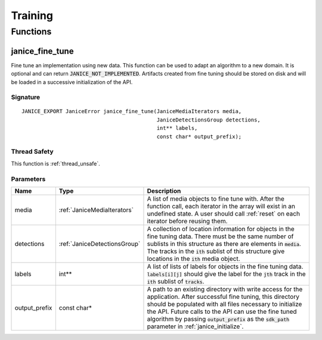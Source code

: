 Training
========

Functions
---------

.. _janice_fine_tune:

janice\_fine\_tune
~~~~~~~~~~~~~~~~~~

Fine tune an implementation using new data. This function can be used to adapt
an algorithm to a new domain. It is optional and can return
:code:`JANICE_NOT_IMPLEMENTED`. Artifacts created from fine tuning should be stored
on disk and will be loaded in a successive initialization of the API.

Signature
^^^^^^^^^

::

    JANICE_EXPORT JaniceError janice_fine_tune(JaniceMediaIterators media,
                                               JaniceDetectionsGroup detections,
                                               int** labels,
                                               const char* output_prefix);

Thread Safety
^^^^^^^^^^^^^

This function is :ref:`thread_unsafe`.

Parameters
^^^^^^^^^^

+----------------+------------------------------+--------------------------------------------------------------------------------------------------------------------------------------------------------------------------------------------------------------------------------------------------------------------------------------------------------------------------------------------------+
|      Name      |             Type             |                                                                                                                                                                   Description                                                                                                                                                                    |
+================+==============================+==================================================================================================================================================================================================================================================================================================================================================+
| media          | :ref:`JaniceMediaIterators`  | A list of media objects to fine tune with. After the function call, each iterator in the array will exist in an undefined state. A user should call :ref:`reset` on each iterator before reusing them.                                                                                                                                           |
+----------------+------------------------------+--------------------------------------------------------------------------------------------------------------------------------------------------------------------------------------------------------------------------------------------------------------------------------------------------------------------------------------------------+
| detections     | :ref:`JaniceDetectionsGroup` | A collection of location information for objects in the fine tuning data. There must be the same number of sublists in this structure as there are elements in :code:`media`. The tracks in the :code:`ith` sublist of this structure give locations in the :code:`ith` media object.                                                            |
+----------------+------------------------------+--------------------------------------------------------------------------------------------------------------------------------------------------------------------------------------------------------------------------------------------------------------------------------------------------------------------------------------------------+
| labels         | int\*\*                      | A list of lists of labels for objects in the fine tuning data. :code:`labels[i][j]` should give the label for the :code:`jth` track in the :code:`ith` sublist of :code:`tracks`.                                                                                                                                                                |
+----------------+------------------------------+--------------------------------------------------------------------------------------------------------------------------------------------------------------------------------------------------------------------------------------------------------------------------------------------------------------------------------------------------+
| output\_prefix | const char\*                 | A path to an existing directory with write access for the application. After successful fine tuning, this directory should be populated with all files necessary to initialize the API. Future calls to the API can use the fine tuned algorithm by passing :code:`output_prefix` as the :code:`sdk_path` parameter in :ref:`janice_initialize`. |
+----------------+------------------------------+--------------------------------------------------------------------------------------------------------------------------------------------------------------------------------------------------------------------------------------------------------------------------------------------------------------------------------------------------+
